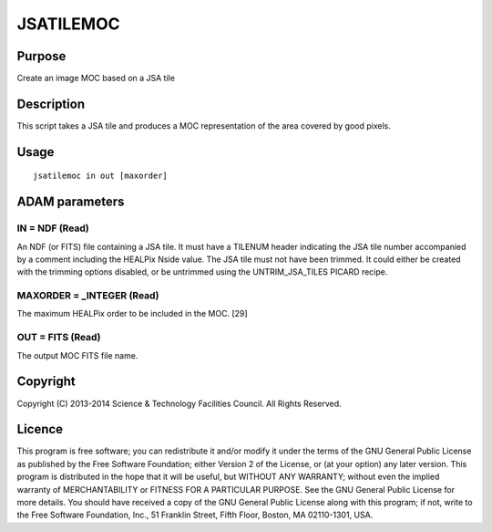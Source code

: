 

JSATILEMOC
==========


Purpose
~~~~~~~
Create an image MOC based on a JSA tile


Description
~~~~~~~~~~~
This script takes a JSA tile and produces a MOC representation of the
area covered by good pixels.


Usage
~~~~~


::

    
       jsatilemoc in out [maxorder]
       



ADAM parameters
~~~~~~~~~~~~~~~



IN = NDF (Read)
```````````````
An NDF (or FITS) file containing a JSA tile. It must have a TILENUM
header indicating the JSA tile number accompanied by a comment
including the HEALPix Nside value. The JSA tile must not have been
trimmed. It could either be created with the trimming options
disabled, or be untrimmed using the UNTRIM_JSA_TILES PICARD recipe.



MAXORDER = _INTEGER (Read)
``````````````````````````
The maximum HEALPix order to be included in the MOC. [29]



OUT = FITS (Read)
`````````````````
The output MOC FITS file name.



Copyright
~~~~~~~~~
Copyright (C) 2013-2014 Science & Technology Facilities Council. All
Rights Reserved.


Licence
~~~~~~~
This program is free software; you can redistribute it and/or modify
it under the terms of the GNU General Public License as published by
the Free Software Foundation; either Version 2 of the License, or (at
your option) any later version.
This program is distributed in the hope that it will be useful, but
WITHOUT ANY WARRANTY; without even the implied warranty of
MERCHANTABILITY or FITNESS FOR A PARTICULAR PURPOSE. See the GNU
General Public License for more details.
You should have received a copy of the GNU General Public License
along with this program; if not, write to the Free Software
Foundation, Inc., 51 Franklin Street, Fifth Floor, Boston, MA
02110-1301, USA.


